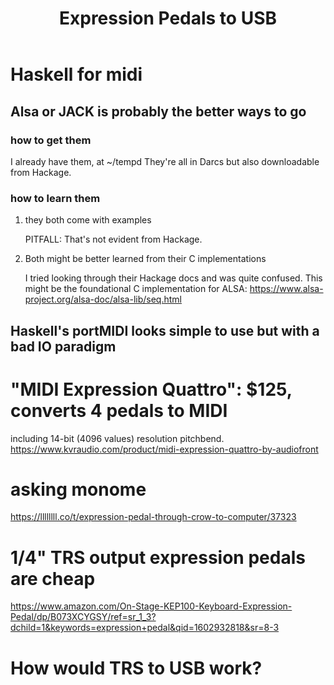 :PROPERTIES:
:ID:       3c5597b0-3260-44fe-9c49-03a3f791171c
:END:
#+title: Expression Pedals to USB
* Haskell for midi
** Alsa or JACK is probably the better ways to go
*** how to get them
I already have them, at ~/tempd
They're all in Darcs but also downloadable from Hackage.
*** how to learn them
**** they both come with examples
PITFALL: That's not evident from Hackage.
**** Both might be better learned from their C implementations
I tried looking through their Hackage docs and was quite confused.
This might be the foundational C implementation for ALSA:
  https://www.alsa-project.org/alsa-doc/alsa-lib/seq.html
** Haskell's portMIDI looks simple to use but with a bad IO paradigm
* "MIDI Expression Quattro": $125, converts 4 pedals to MIDI
including 14-bit (4096 values) resolution pitchbend.
https://www.kvraudio.com/product/midi-expression-quattro-by-audiofront
* asking monome
https://llllllll.co/t/expression-pedal-through-crow-to-computer/37323
* 1/4" TRS output expression pedals are cheap
https://www.amazon.com/On-Stage-KEP100-Keyboard-Expression-Pedal/dp/B073XCYGSY/ref=sr_1_3?dchild=1&keywords=expression+pedal&qid=1602932818&sr=8-3
* How would TRS to USB work?
